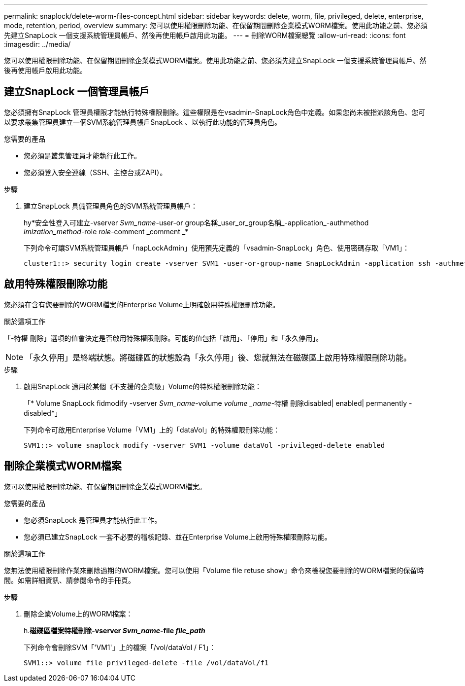 ---
permalink: snaplock/delete-worm-files-concept.html 
sidebar: sidebar 
keywords: delete, worm, file, privileged, delete, enterprise, mode, retention, period, overview 
summary: 您可以使用權限刪除功能、在保留期間刪除企業模式WORM檔案。使用此功能之前、您必須先建立SnapLock 一個支援系統管理員帳戶、然後再使用帳戶啟用此功能。 
---
= 刪除WORM檔案總覽
:allow-uri-read: 
:icons: font
:imagesdir: ../media/


[role="lead"]
您可以使用權限刪除功能、在保留期間刪除企業模式WORM檔案。使用此功能之前、您必須先建立SnapLock 一個支援系統管理員帳戶、然後再使用帳戶啟用此功能。



== 建立SnapLock 一個管理員帳戶

您必須擁有SnapLock 管理員權限才能執行特殊權限刪除。這些權限是在vsadmin-SnapLock角色中定義。如果您尚未被指派該角色、您可以要求叢集管理員建立一個SVM系統管理員帳戶SnapLock 、以執行此功能的管理員角色。

.您需要的產品
* 您必須是叢集管理員才能執行此工作。
* 您必須登入安全連線（SSH、主控台或ZAPI）。


.步驟
. 建立SnapLock 具備管理員角色的SVM系統管理員帳戶：
+
hy*安全性登入可建立-vserver _Svm_name_-user-or group名稱_user_or_group名稱_-application_-authmethod _imization_method_-role _role_-comment _comment _*

+
下列命令可讓SVM系統管理員帳戶「napLockAdmin」使用預先定義的「vsadmin-SnapLock」角色、使用密碼存取「VM1」：

+
[listing]
----
cluster1::> security login create -vserver SVM1 -user-or-group-name SnapLockAdmin -application ssh -authmethod password -role vsadmin-snaplock
----




== 啟用特殊權限刪除功能

您必須在含有您要刪除的WORM檔案的Enterprise Volume上明確啟用特殊權限刪除功能。

.關於這項工作
「-特權 刪除」選項的值會決定是否啟用特殊權限刪除。可能的值包括「啟用」、「停用」和「永久停用」。

[NOTE]
====
「永久停用」是終端狀態。將磁碟區的狀態設為「永久停用」後、您就無法在磁碟區上啟用特殊權限刪除功能。

====
.步驟
. 啟用SnapLock 適用於某個《不支援的企業級」Volume的特殊權限刪除功能：
+
「* Volume SnapLock fidmodify -vserver _Svm_name_-volume _volume _name_-特權 刪除disabled| enabled| permanently -disabled*」

+
下列命令可啟用Enterprise Volume「VM1」上的「dataVol」的特殊權限刪除功能：

+
[listing]
----
SVM1::> volume snaplock modify -vserver SVM1 -volume dataVol -privileged-delete enabled
----




== 刪除企業模式WORM檔案

您可以使用權限刪除功能、在保留期間刪除企業模式WORM檔案。

.您需要的產品
* 您必須SnapLock 是管理員才能執行此工作。
* 您必須已建立SnapLock 一套不必要的稽核記錄、並在Enterprise Volume上啟用特殊權限刪除功能。


.關於這項工作
您無法使用權限刪除作業來刪除過期的WORM檔案。您可以使用「Volume file retuse show」命令來檢視您要刪除的WORM檔案的保留時間。如需詳細資訊、請參閱命令的手冊頁。

.步驟
. 刪除企業Volume上的WORM檔案：
+
h.*磁碟區檔案特權刪除-vserver _Svm_name_-file _file_path_*

+
下列命令會刪除SVM「'VM1'」上的檔案「/vol/dataVol / F1」：

+
[listing]
----
SVM1::> volume file privileged-delete -file /vol/dataVol/f1
----

